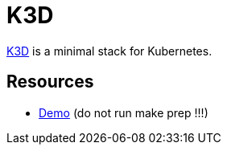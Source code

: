 = K3D

link:https://k3d.io/[K3D] is a minimal stack for Kubernetes.

== Resources

* link:https://github.com/iwilltry42/k3d-demo[Demo] (do not run make prep !!!)